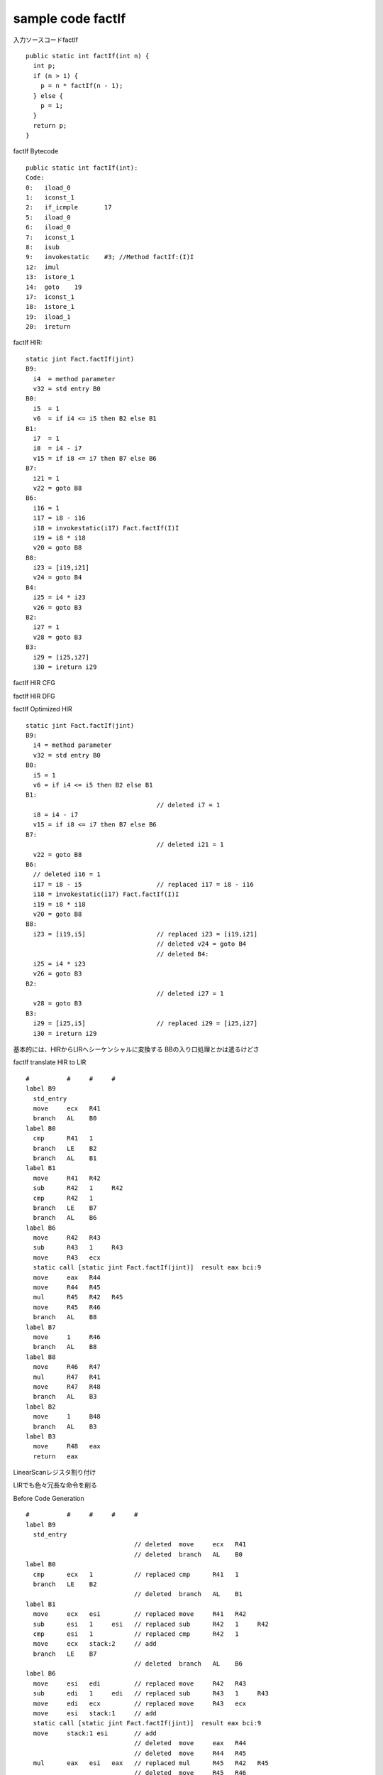 sample code factIf
###############################################################################

入力ソースコードfactIf ::

  public static int factIf(int n) {
    int p;
    if (n > 1) {
      p = n * factIf(n - 1);
    } else {
      p = 1;
    }
    return p;
  }


factIf Bytecode ::

  public static int factIf(int):
  Code:
  0:   iload_0
  1:   iconst_1
  2:   if_icmple       17
  5:   iload_0
  6:   iload_0
  7:   iconst_1
  8:   isub
  9:   invokestatic    #3; //Method factIf:(I)I
  12:  imul
  13:  istore_1
  14:  goto    19
  17:  iconst_1
  18:  istore_1
  19:  iload_1
  20:  ireturn

factIf HIR::

  static jint Fact.factIf(jint)
  B9:
    i4  = method parameter
    v32 = std entry B0
  B0:
    i5  = 1
    v6  = if i4 <= i5 then B2 else B1
  B1:
    i7  = 1
    i8  = i4 - i7
    v15 = if i8 <= i7 then B7 else B6
  B7:
    i21 = 1
    v22 = goto B8
  B6:
    i16 = 1
    i17 = i8 - i16
    i18 = invokestatic(i17) Fact.factIf(I)I
    i19 = i8 * i18
    v20 = goto B8
  B8:
    i23 = [i19,i21]
    v24 = goto B4
  B4:
    i25 = i4 * i23
    v26 = goto B3
  B2:
    i27 = 1
    v28 = goto B3
  B3:
    i29 = [i25,i27]
    i30 = ireturn i29


factIf HIR CFG

.. image:: png/factIf_HIR_CFG.png

factIf HIR DFG

.. image:: png/factIf_HIR_DFG.png


factIf Optimized HIR ::

  static jint Fact.factIf(jint)
  B9:
    i4 = method parameter
    v32 = std entry B0
  B0:
    i5 = 1
    v6 = if i4 <= i5 then B2 else B1
  B1:
                                     // deleted i7 = 1
    i8 = i4 - i7
    v15 = if i8 <= i7 then B7 else B6
  B7:
                                     // deleted i21 = 1
    v22 = goto B8
  B6:
    // deleted i16 = 1
    i17 = i8 - i5                    // replaced i17 = i8 - i16
    i18 = invokestatic(i17) Fact.factIf(I)I
    i19 = i8 * i18
    v20 = goto B8
  B8:
    i23 = [i19,i5]                   // replaced i23 = [i19,i21]
                                     // deleted v24 = goto B4
                                     // deleted B4:
    i25 = i4 * i23
    v26 = goto B3
  B2:
                                     // deleted i27 = 1
    v28 = goto B3
  B3:
    i29 = [i25,i5]                   // replaced i29 = [i25,i27]
    i30 = ireturn i29


基本的には、HIRからLIRへシーケンシャルに変換する
BBの入り口処理とかは遣るけどさ

factIf translate HIR to LIR ::

  #          #     #     #
  label B9
    std_entry
    move     ecx   R41
    branch   AL    B0
  label B0
    cmp      R41   1
    branch   LE    B2
    branch   AL    B1
  label B1
    move     R41   R42
    sub      R42   1     R42
    cmp      R42   1
    branch   LE    B7
    branch   AL    B6
  label B6
    move     R42   R43
    sub      R43   1     R43
    move     R43   ecx
    static call [static jint Fact.factIf(jint)]  result eax bci:9
    move     eax   R44
    move     R44   R45
    mul      R45   R42   R45
    move     R45   R46
    branch   AL    B8
  label B7
    move     1     R46
    branch   AL    B8
  label B8
    move     R46   R47
    mul      R47   R41
    move     R47   R48
    branch   AL    B3
  label B2
    move     1     B48
    branch   AL    B3
  label B3
    move     R48   eax
    return   eax

.. graphviz::

  digraph factIf {

  B9 [shape = box, label = "B9:\l std_entry\l move     ecx   R41\l branch   AL    B0\l "];
  B9 -> B0;

  B0 [shape = box, label = "B0:\l cmp      R41   1\l branch   LE    B2\l branch   AL    B1\l "];
  B0 -> B2;
  B0 -> B1;

  B1 [shape = box, label = "B1:\l move     R41   R42\l sub      R42   1     R42\l cmp      R42   1\l branch   LE    B7\l branch   AL    B6\l "];
  B1 -> B7;
  B1 -> B6;

  B6 [shape = box, label = "B6:\l move     R42   R43\l sub      R43   1     R43\l move     R43   ecx\l static call [static jint Fact.factIf(jint)]  result eax bci:9\l move     eax   R44\l move     R44   R45\l mul      R45   R42   R45\l move     R45   R46\l branch   AL    B8\l "];
  B6 -> B8;

  B7 [shape = box, label= "B7:\l move     1     R46\l branch   AL    B8\l "];
  B7 -> B8;

  B8 [shape = box, label = "B8:\l move     R46   R47\l mul      R47   R41\l move     R47   R48\l branch   AL    B3\l "];
  B8 -> B3;

  B2 [shape = box, label = "B2:\l move     1     B48\l branch   AL    B3\l "];
  B2 -> B3;

  B3 [shape = box, label = "B3:\l move     R48   eax\l return   eax\l "];

  }


LinearScanレジスタ割り付け

.. image:: png/factIf_LIR_Regalloc.png


LIRでも色々冗長な命令を削る

Before Code Generation ::

  #          #     #     #     #
  label B9
    std_entry
                               // deleted  move     ecx   R41
                               // deleted  branch   AL    B0
  label B0
    cmp      ecx   1           // replaced cmp      R41   1
    branch   LE    B2
                               // deleted  branch   AL    B1
  label B1
    move     ecx   esi         // replaced move     R41   R42
    sub      esi   1     esi   // replaced sub      R42   1     R42
    cmp      esi   1           // replaced cmp      R42   1
    move     ecx   stack:2     // add
    branch   LE    B7
                               // deleted  branch   AL    B6
  label B6
    move     esi   edi         // replaced move     R42   R43
    sub      edi   1     edi   // replaced sub      R43   1     R43
    move     edi   ecx         // replaced move     R43   ecx
    move     esi   stack:1     // add
    static call [static jint Fact.factIf(jint)]  result eax bci:9
    move     stack:1 esi       // add
                               // deleted  move     eax   R44
                               // deleted  move     R44   R45
    mul      eax   esi   eax   // replaced mul      R45   R42   R45
                               // deleted  move     R45   R46
    branch   AL    B8
  label B7
    move     1     eax         // replaced move     1     R46
                               // deleted  branch   AL    B8
  label B8
    move     stack:2 ecx       // add
                               // deleted  move     R46   R47
    mul      eax   ecx   eax   // replaced mul      R47   R41
                               // deleted  move     R47   R48
                               // deleted  branch   AL    B3
    return   eax               // add
  label B2
    move     1     eax         // replaced move     1     B48
                               // deleted  branch   AL    B3
  label B3
                               // deleted  move     R48   eax
    return   eax


